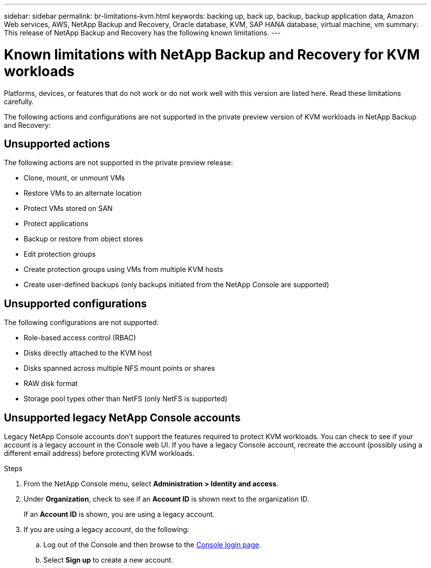 ---
sidebar: sidebar
permalink: br-limitations-kvm.html
keywords: backing up, back up, backup, backup application data, Amazon Web services, AWS, NetApp Backup and Recovery, Oracle database, KVM, SAP HANA database, virtual machine, vm
summary: This release of NetApp Backup and Recovery has the following known limitations. 
---

= Known limitations with NetApp Backup and Recovery for KVM workloads
:hardbreaks:
:nofooter:
:icons: font
:linkattrs:
:imagesdir: ./media/

[.lead]
Platforms, devices, or features that do not work or do not work well with this version are listed here. Read these limitations carefully.

The following actions and configurations are not supported in the private preview version of KVM workloads in NetApp Backup and Recovery: 

== Unsupported actions

The following actions are not supported in the private preview release:

* Clone, mount, or unmount VMs
* Restore VMs to an alternate location
* Protect VMs stored on SAN
* Protect applications
* Backup or restore from object stores
* Edit protection groups
* Create protection groups using VMs from multiple KVM hosts
* Create user-defined backups (only backups initiated from the NetApp Console are supported)

== Unsupported configurations

The following configurations are not supported:

* Role-based access control (RBAC)
* Disks directly attached to the KVM host
* Disks spanned across multiple NFS mount points or shares
* RAW disk format
* Storage pool types other than NetFS (only NetFS is supported)

== Unsupported legacy NetApp Console accounts
Legacy NetApp Console accounts don't support the features required to protect KVM workloads. You can check to see if your account is a legacy account in the Console web UI. If you have a legacy Console account, recreate the account (possibly using a different email address) before protecting KVM workloads.

.Steps

. From the NetApp Console menu, select *Administration > Identity and access*.
. Under *Organization*, check to see if an *Account ID* is shown next to the organization ID. 
+
If an *Account ID* is shown, you are using a legacy account.
. If you are using a legacy account, do the following:
.. Log out of the Console and then browse to the https://console.netapp.com/[Console login page^].
.. Select *Sign up* to create a new account.